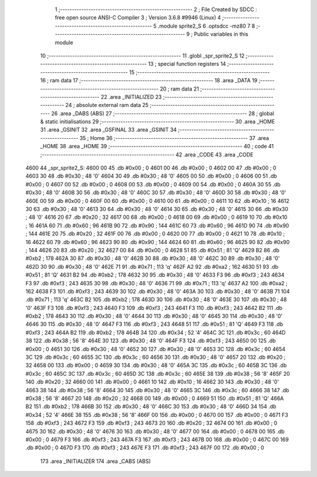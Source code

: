                               1 ;--------------------------------------------------------
                              2 ; File Created by SDCC : free open source ANSI-C Compiler
                              3 ; Version 3.6.8 #9946 (Linux)
                              4 ;--------------------------------------------------------
                              5 	.module sprite2_S
                              6 	.optsdcc -mz80
                              7 	
                              8 ;--------------------------------------------------------
                              9 ; Public variables in this module
                             10 ;--------------------------------------------------------
                             11 	.globl _spr_sprite2_S
                             12 ;--------------------------------------------------------
                             13 ; special function registers
                             14 ;--------------------------------------------------------
                             15 ;--------------------------------------------------------
                             16 ; ram data
                             17 ;--------------------------------------------------------
                             18 	.area _DATA
                             19 ;--------------------------------------------------------
                             20 ; ram data
                             21 ;--------------------------------------------------------
                             22 	.area _INITIALIZED
                             23 ;--------------------------------------------------------
                             24 ; absolute external ram data
                             25 ;--------------------------------------------------------
                             26 	.area _DABS (ABS)
                             27 ;--------------------------------------------------------
                             28 ; global & static initialisations
                             29 ;--------------------------------------------------------
                             30 	.area _HOME
                             31 	.area _GSINIT
                             32 	.area _GSFINAL
                             33 	.area _GSINIT
                             34 ;--------------------------------------------------------
                             35 ; Home
                             36 ;--------------------------------------------------------
                             37 	.area _HOME
                             38 	.area _HOME
                             39 ;--------------------------------------------------------
                             40 ; code
                             41 ;--------------------------------------------------------
                             42 	.area _CODE
                             43 	.area _CODE
   4600                      44 _spr_sprite2_S:
   4600 00                   45 	.db #0x00	; 0
   4601 00                   46 	.db #0x00	; 0
   4602 00                   47 	.db #0x00	; 0
   4603 30                   48 	.db #0x30	; 48	'0'
   4604 30                   49 	.db #0x30	; 48	'0'
   4605 00                   50 	.db #0x00	; 0
   4606 00                   51 	.db #0x00	; 0
   4607 00                   52 	.db #0x00	; 0
   4608 00                   53 	.db #0x00	; 0
   4609 00                   54 	.db #0x00	; 0
   460A 30                   55 	.db #0x30	; 48	'0'
   460B 30                   56 	.db #0x30	; 48	'0'
   460C 30                   57 	.db #0x30	; 48	'0'
   460D 30                   58 	.db #0x30	; 48	'0'
   460E 00                   59 	.db #0x00	; 0
   460F 00                   60 	.db #0x00	; 0
   4610 00                   61 	.db #0x00	; 0
   4611 10                   62 	.db #0x10	; 16
   4612 30                   63 	.db #0x30	; 48	'0'
   4613 30                   64 	.db #0x30	; 48	'0'
   4614 30                   65 	.db #0x30	; 48	'0'
   4615 30                   66 	.db #0x30	; 48	'0'
   4616 20                   67 	.db #0x20	; 32
   4617 00                   68 	.db #0x00	; 0
   4618 00                   69 	.db #0x00	; 0
   4619 10                   70 	.db #0x10	; 16
   461A 60                   71 	.db #0x60	; 96
   461B 90                   72 	.db #0x90	; 144
   461C 60                   73 	.db #0x60	; 96
   461D 90                   74 	.db #0x90	; 144
   461E 20                   75 	.db #0x20	; 32
   461F 00                   76 	.db #0x00	; 0
   4620 00                   77 	.db #0x00	; 0
   4621 10                   78 	.db #0x10	; 16
   4622 60                   79 	.db #0x60	; 96
   4623 90                   80 	.db #0x90	; 144
   4624 60                   81 	.db #0x60	; 96
   4625 90                   82 	.db #0x90	; 144
   4626 20                   83 	.db #0x20	; 32
   4627 00                   84 	.db #0x00	; 0
   4628 51                   85 	.db #0x51	; 81	'Q'
   4629 B2                   86 	.db #0xb2	; 178
   462A 30                   87 	.db #0x30	; 48	'0'
   462B 30                   88 	.db #0x30	; 48	'0'
   462C 30                   89 	.db #0x30	; 48	'0'
   462D 30                   90 	.db #0x30	; 48	'0'
   462E 71                   91 	.db #0x71	; 113	'q'
   462F A2                   92 	.db #0xa2	; 162
   4630 51                   93 	.db #0x51	; 81	'Q'
   4631 B2                   94 	.db #0xb2	; 178
   4632 30                   95 	.db #0x30	; 48	'0'
   4633 F3                   96 	.db #0xf3	; 243
   4634 F3                   97 	.db #0xf3	; 243
   4635 30                   98 	.db #0x30	; 48	'0'
   4636 71                   99 	.db #0x71	; 113	'q'
   4637 A2                  100 	.db #0xa2	; 162
   4638 F3                  101 	.db #0xf3	; 243
   4639 30                  102 	.db #0x30	; 48	'0'
   463A 30                  103 	.db #0x30	; 48	'0'
   463B 71                  104 	.db #0x71	; 113	'q'
   463C B2                  105 	.db #0xb2	; 178
   463D 30                  106 	.db #0x30	; 48	'0'
   463E 30                  107 	.db #0x30	; 48	'0'
   463F F3                  108 	.db #0xf3	; 243
   4640 F3                  109 	.db #0xf3	; 243
   4641 F3                  110 	.db #0xf3	; 243
   4642 B2                  111 	.db #0xb2	; 178
   4643 30                  112 	.db #0x30	; 48	'0'
   4644 30                  113 	.db #0x30	; 48	'0'
   4645 30                  114 	.db #0x30	; 48	'0'
   4646 30                  115 	.db #0x30	; 48	'0'
   4647 F3                  116 	.db #0xf3	; 243
   4648 51                  117 	.db #0x51	; 81	'Q'
   4649 F3                  118 	.db #0xf3	; 243
   464A B2                  119 	.db #0xb2	; 178
   464B 34                  120 	.db #0x34	; 52	'4'
   464C 3C                  121 	.db #0x3c	; 60
   464D 38                  122 	.db #0x38	; 56	'8'
   464E 30                  123 	.db #0x30	; 48	'0'
   464F F3                  124 	.db #0xf3	; 243
   4650 00                  125 	.db #0x00	; 0
   4651 30                  126 	.db #0x30	; 48	'0'
   4652 30                  127 	.db #0x30	; 48	'0'
   4653 3C                  128 	.db #0x3c	; 60
   4654 3C                  129 	.db #0x3c	; 60
   4655 3C                  130 	.db #0x3c	; 60
   4656 30                  131 	.db #0x30	; 48	'0'
   4657 20                  132 	.db #0x20	; 32
   4658 00                  133 	.db #0x00	; 0
   4659 30                  134 	.db #0x30	; 48	'0'
   465A 3C                  135 	.db #0x3c	; 60
   465B 3C                  136 	.db #0x3c	; 60
   465C 3C                  137 	.db #0x3c	; 60
   465D 3C                  138 	.db #0x3c	; 60
   465E 38                  139 	.db #0x38	; 56	'8'
   465F 20                  140 	.db #0x20	; 32
   4660 00                  141 	.db #0x00	; 0
   4661 10                  142 	.db #0x10	; 16
   4662 30                  143 	.db #0x30	; 48	'0'
   4663 38                  144 	.db #0x38	; 56	'8'
   4664 30                  145 	.db #0x30	; 48	'0'
   4665 3C                  146 	.db #0x3c	; 60
   4666 38                  147 	.db #0x38	; 56	'8'
   4667 20                  148 	.db #0x20	; 32
   4668 00                  149 	.db #0x00	; 0
   4669 51                  150 	.db #0x51	; 81	'Q'
   466A B2                  151 	.db #0xb2	; 178
   466B 30                  152 	.db #0x30	; 48	'0'
   466C 30                  153 	.db #0x30	; 48	'0'
   466D 34                  154 	.db #0x34	; 52	'4'
   466E 38                  155 	.db #0x38	; 56	'8'
   466F 00                  156 	.db #0x00	; 0
   4670 00                  157 	.db #0x00	; 0
   4671 F3                  158 	.db #0xf3	; 243
   4672 F3                  159 	.db #0xf3	; 243
   4673 20                  160 	.db #0x20	; 32
   4674 00                  161 	.db #0x00	; 0
   4675 30                  162 	.db #0x30	; 48	'0'
   4676 30                  163 	.db #0x30	; 48	'0'
   4677 00                  164 	.db #0x00	; 0
   4678 00                  165 	.db #0x00	; 0
   4679 F3                  166 	.db #0xf3	; 243
   467A F3                  167 	.db #0xf3	; 243
   467B 00                  168 	.db #0x00	; 0
   467C 00                  169 	.db #0x00	; 0
   467D F3                  170 	.db #0xf3	; 243
   467E F3                  171 	.db #0xf3	; 243
   467F 00                  172 	.db #0x00	; 0
                            173 	.area _INITIALIZER
                            174 	.area _CABS (ABS)

